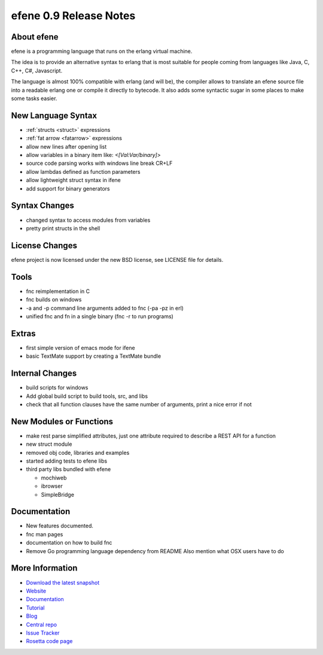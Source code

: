 efene 0.9 Release Notes
-----------------------

About efene
~~~~~~~~~~~

efene is a programming language that runs on the erlang virtual machine.

The idea is to provide an alternative syntax to erlang that is most suitable
for people coming from languages like Java, C, C++, C#, Javascript.

The language is almost 100% compatible with erlang (and will be), the compiler
allows to translate an efene source file into a readable erlang one or compile
it directly to bytecode. It also adds some syntactic sugar in some places to
make some tasks easier.

New Language Syntax
~~~~~~~~~~~~~~~~~~~

* :ref:`structs <struct>` expressions
* :ref:`fat arrow <fatarrow>` expressions

* allow new lines after opening list
* allow variables in a binary item like: *<[Val:Var/binary]>*
* source code parsing works with windows line break CR+LF
* allow lambdas defined as function parameters
* allow lightweight struct syntax in ifene
* add support for binary generators

Syntax Changes
~~~~~~~~~~~~~~

* changed syntax to access modules from variables
* pretty print structs in the shell

License Changes
~~~~~~~~~~~~~~~

efene project is now licensed under the new BSD license, see LICENSE file for details.

Tools
~~~~~

* fnc reimplementation in C
* fnc builds on windows
* -a and -p command line arguments added to fnc (-pa -pz in erl)
* unified fnc and fn in a single binary (fnc -r to run programs)

Extras
~~~~~~

* first simple version of emacs mode for ifene
* basic TextMate support by creating a TextMate bundle

Internal Changes
~~~~~~~~~~~~~~~~

* build scripts for windows
* Add global build script to build tools, src, and libs
* check that all function clauses have the same number of arguments, print a nice error if not

New Modules or Functions
~~~~~~~~~~~~~~~~~~~~~~~~

* make rest parse simplified attributes, just one attribute required to describe a REST API for a function
* new struct module
* removed obj code, libraries and examples
* started adding tests to efene libs
* third party libs bundled with efene

  * mochiweb
  * ibrowser
  * SimpleBridge

Documentation
~~~~~~~~~~~~~

* New features documented.
* fnc man pages
* documentation on how to build fnc
* Remove Go programming language dependency from README Also mention what OSX users have to do

More Information
~~~~~~~~~~~~~~~~

* `Download the latest snapshot`_
* `Website`_
* `Documentation`_
* `Tutorial`_
* `Blog`_
* `Central repo`_
* `Issue Tracker`_
* `Rosetta code page`_

.. _Issue Tracker: http://github.com/marianoguerra/efene/issues
.. _Central repo: http://github.com/marianoguerra/efene
.. _Blog: http://efene.tumblr.com
.. _Tutorial: http://marianoguerra.com.ar/efene/tutorial
.. _Documentation: http://marianoguerra.com.ar/efene/docs
.. _Website: http://marianoguerra.com.ar/efene
.. _Download the latest snapshot: http://github.com/marianoguerra/efene/tarball/master
.. _Rosetta code page: http://rosettacode.org/wiki/Efene

